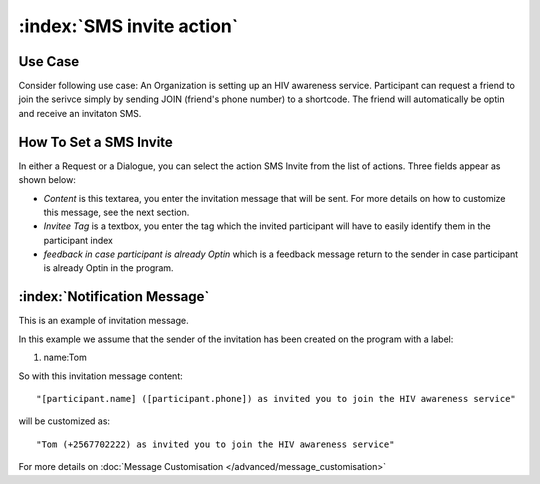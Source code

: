 :index:`SMS invite action`
######################

Use Case
----------
Consider following use case: An Organization is setting up an HIV awareness service. Participant can request a friend to join the serivce simply by sending JOIN (friend's phone number) to a shortcode.
The friend will automatically be optin and receive an invitaton SMS.

How To Set a SMS Invite
------------------------

In either a Request or a Dialogue, you can select the action SMS Invite from the list of actions. Three fields appear as shown below:

.. image:: _static/img/sms_invite_action.png
   :width: 700px
   
* *Content* is this textarea, you enter the invitation message that will be sent. For more details on how to customize this message, see the next section.
* *Invitee Tag* is a textbox, you enter the tag which the invited participant will have to easily identify them in the participant index 
* *feedback in case participant is already Optin* which is a feedback message return to the sender in case participant is already Optin in the program.


:index:`Notification Message`
------------------------------

This is an example of invitation message. 

In this example we assume that the sender of the invitation has been created on the program with a label:

#. name:Tom

So with this invitation message content:
::
	"[participant.name] ([participant.phone]) as invited you to join the HIV awareness service"

will be customized as:
::
	"Tom (+2567702222) as invited you to join the HIV awareness service"


For more details on :doc:`Message Customisation </advanced/message_customisation>`
